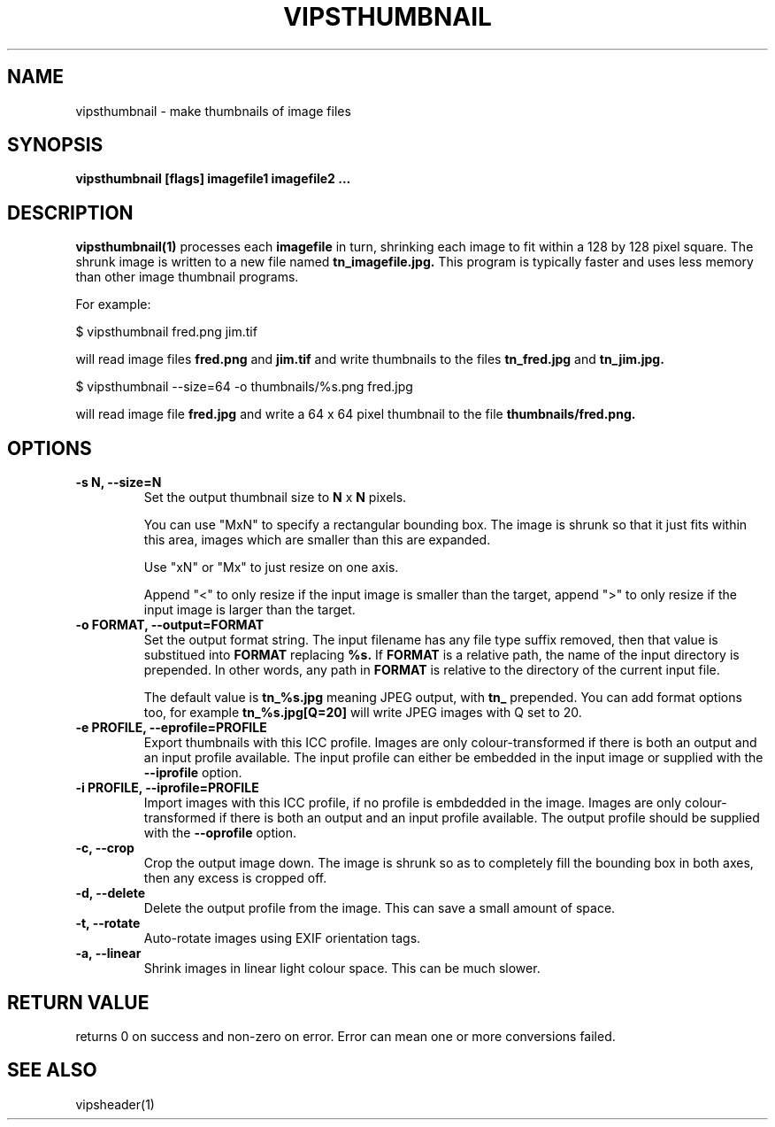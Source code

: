.TH VIPSTHUMBNAIL 1 "13 May 2010"
.SH NAME
vipsthumbnail \- make thumbnails of image files
.SH SYNOPSIS
.B vipsthumbnail [flags] imagefile1 imagefile2 ...
.SH DESCRIPTION
.B vipsthumbnail(1)
processes each 
.B imagefile
in turn, shrinking each image to fit within a 128 by 128 pixel square.
The shrunk image is written to a new file named
.B tn_imagefile.jpg.
This program is typically faster and uses less memory than
other image thumbnail programs.

For example:

 $ vipsthumbnail fred.png jim.tif

will read image files 
.B fred.png
and 
.B jim.tif
and write thumbnails to the files
.B tn_fred.jpg
and
.B tn_jim.jpg.

 $ vipsthumbnail --size=64 -o thumbnails/%s.png fred.jpg

will read image file
.B fred.jpg
and write a 64 x 64 pixel thumbnail to the file 
.B thumbnails/fred.png.

.SH OPTIONS
.TP
.B -s N, --size=N
Set the output thumbnail size to 
.B N 
x 
.B N 
pixels. 

You can use "MxN" to specify a rectangular bounding box.
The image is shrunk so that it just fits within this area, images
which are smaller than this are expanded. 

Use "xN" or "Mx" to just resize on
one axis. 

Append "<" to only resize if the input image is smaller than the
target, append ">" to only resize if the input image is larger than the target.

.TP
.B -o FORMAT, --output=FORMAT     
Set the output format string. The input filename has any file type suffix
removed, then that value is substitued into 
.B FORMAT
replacing
.B %s. 
If 
.B FORMAT
is a relative path, the name of the input directory is prepended. In other
words, any path in
.B FORMAT
is relative to the directory of the current input file.

The default value is
.B tn_%s.jpg
meaning JPEG output, with
.B tn_
prepended. You can add format options too, for example
.B tn_%s.jpg[Q=20]
will write JPEG images with Q set to 20.

.TP
.B -e PROFILE, --eprofile=PROFILE        
Export thumbnails with this ICC profile. Images are only colour-transformed if
there is both an output and an input profile available. The input profile can
either be embedded in the input image or supplied with the
.B --iprofile
option.

.TP
.B -i PROFILE, --iprofile=PROFILE        
Import images with this ICC profile, if no profile is embdedded in the image. 
Images are only colour-transformed if
there is both an output and an input profile available. The output profile
should be supplied with the
.B --oprofile
option.

.TP
.B -c, --crop
Crop the output image down. The image is shrunk so as to completely fill the
bounding box in both axes, then any excess is cropped off. 

.TP
.B -d, --delete
Delete the output profile from the image. This can save a small amount of
space. 

.TP
.B -t, --rotate
Auto-rotate images using EXIF orientation tags. 

.TP
.B -a, --linear
Shrink images in linear light colour space. This can be much slower. 

.SH RETURN VALUE
returns 0 on success and non-zero on error. Error can mean one or more
conversions failed.

.SH SEE ALSO
vipsheader(1)
